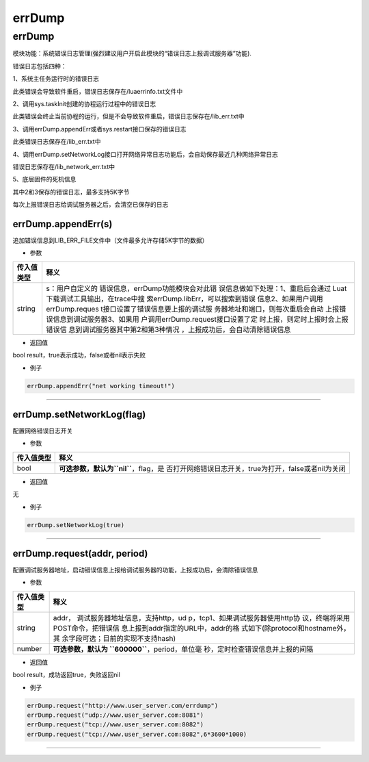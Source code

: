 errDump
=======

.. _errdump-1:

errDump
-------

模块功能：系统错误日志管理(强烈建议用户开启此模块的“错误日志上报调试服务器”功能).

错误日志包括四种：

1、系统主任务运行时的错误日志

此类错误会导致软件重启，错误日志保存在/luaerrinfo.txt文件中

2、调用sys.taskInit创建的协程运行过程中的错误日志

此类错误会终止当前协程的运行，但是不会导致软件重启，错误日志保存在/lib_err.txt中

3、调用errDump.appendErr或者sys.restart接口保存的错误日志

此类错误日志保存在/lib_err.txt中

4、调用errDump.setNetworkLog接口打开网络异常日志功能后，会自动保存最近几种网络异常日志

错误日志保存在/lib_network_err.txt中

5、底层固件的死机信息

其中2和3保存的错误日志，最多支持5K字节

每次上报错误日志给调试服务器之后，会清空已保存的日志

errDump.appendErr(s)
~~~~~~~~~~~~~~~~~~~~

追加错误信息到LIB_ERR_FILE文件中（文件最多允许存储5K字节的数据）

-  参数

+-----------------------------------+-----------------------------------+
| 传入值类型                        | 释义                              |
+===================================+===================================+
| string                            | s：用户自定义的                   |
|                                   | 错误信息，errDump功能模块会对此错 |
|                                   | 误信息做如下处理：1、重启后会通过 |
|                                   | Luat下载调试工具输出，在trace中搜 |
|                                   | 索errDump.libErr，可以搜索到错误  |
|                                   | 信息2、如果用户调用errDump.reques |
|                                   | t接口设置了错误信息要上报的调试服 |
|                                   | 务器地址和端口，则每次重启会自动  |
|                                   | 上报错误信息到调试服务器3、如果用 |
|                                   | 户调用errDump.request接口设置了定 |
|                                   | 时上报，则定时上报时会上报错误信  |
|                                   | 息到调试服务器其中第2和第3种情况  |
|                                   | ，上报成功后，会自动清除错误信息  |
+-----------------------------------+-----------------------------------+

-  返回值

bool result，true表示成功，false或者nil表示失败

-  例子

.. code:: lua

   errDump.appendErr("net working timeout!")

--------------

errDump.setNetworkLog(flag)
~~~~~~~~~~~~~~~~~~~~~~~~~~~

配置网络错误日志开关

-  参数

+------------+--------------------------------------------------------+
| 传入值类型 | 释义                                                   |
+============+========================================================+
| bool       | **可选参数，默认为\ ``nil``**\ ，flag，是              |
|            | 否打开网络错误日志开关，true为打开，false或者nil为关闭 |
+------------+--------------------------------------------------------+

-  返回值

无

-  例子

.. code:: lua

   errDump.setNetworkLog(true)

--------------

errDump.request(addr, period)
~~~~~~~~~~~~~~~~~~~~~~~~~~~~~

配置调试服务器地址，启动错误信息上报给调试服务器的功能，上报成功后，会清除错误信息

-  参数

+-----------------------------------+-----------------------------------+
| 传入值类型                        | 释义                              |
+===================================+===================================+
| string                            | addr，                            |
|                                   | 调试服务器地址信息，支持http，ud  |
|                                   | p，tcp1、如果调试服务器使用http协 |
|                                   | 议，终端将采用POST命令，把错误信  |
|                                   | 息上报到addr指定的URL中，addr的格 |
|                                   | 式如下(除protocol和hostname外，其 |
|                                   | 余字段可选；目前的实现不支持hash) |
+-----------------------------------+-----------------------------------+
| number                            | **可选参数，默认为                |
|                                   | \ ``600000``**\ ，period，单位毫  |
|                                   | 秒，定时检查错误信息并上报的间隔  |
+-----------------------------------+-----------------------------------+

-  返回值

bool result，成功返回true，失败返回nil

-  例子

.. code:: lua

   errDump.request("http://www.user_server.com/errdump")
   errDump.request("udp://www.user_server.com:8081")
   errDump.request("tcp://www.user_server.com:8082")
   errDump.request("tcp://www.user_server.com:8082",6*3600*1000)

--------------
